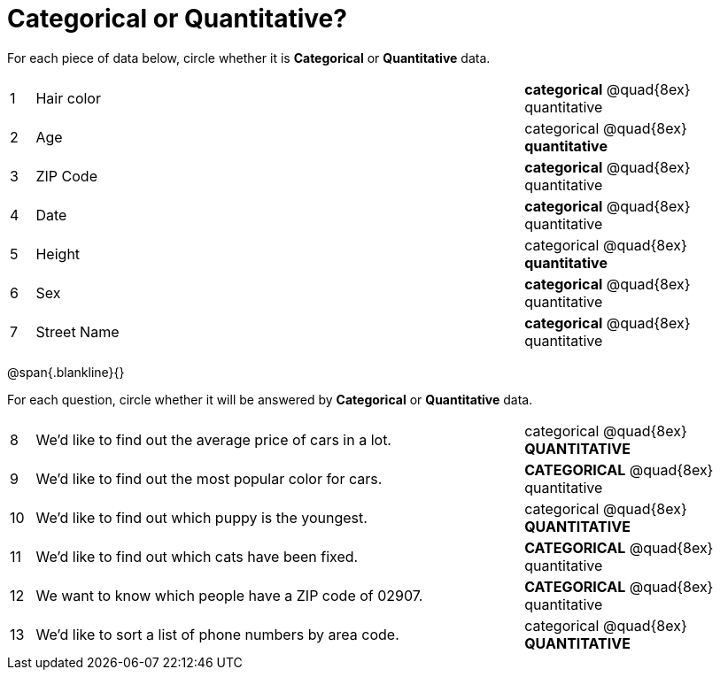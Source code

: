 = Categorical or Quantitative?

For each piece of data below, circle whether it is  *Categorical* or *Quantitative* data.

[cols="1a,20a,10a",grid="none", frame="none"]
|===
| 1 | Hair color | *categorical* @quad{8ex} quantitative
| 2 | Age        | categorical @quad{8ex} *quantitative*
| 3 | ZIP Code   | *categorical* @quad{8ex} quantitative
| 4 | Date       | *categorical* @quad{8ex} quantitative
| 5 | Height     | categorical @quad{8ex} *quantitative*
| 6 | Sex   	 | *categorical* @quad{8ex} quantitative
| 7 | Street Name| *categorical* @quad{8ex} quantitative
|===

@span{.blankline}{}

For each question, circle whether it will be answered by  *Categorical* or *Quantitative* data.

[cols="1a,20a,10a",grid="none", frame="none"]
|===
| 8 | We’d like to find out the average price of cars in a lot. | categorical @quad{8ex} *QUANTITATIVE*
| 9 | We’d like to find out the most popular color for cars.    | *CATEGORICAL* @quad{8ex} quantitative
| 10| We’d like to find out which puppy is the youngest.        | categorical @quad{8ex} *QUANTITATIVE*
| 11| We’d like to find out which cats have been fixed.         | *CATEGORICAL* @quad{8ex} quantitative
| 12| We want to know which people have a ZIP code of 02907.    | *CATEGORICAL* @quad{8ex} quantitative
| 13| We’d like to sort a list of phone numbers by area code.   | categorical @quad{8ex} *QUANTITATIVE*
|===